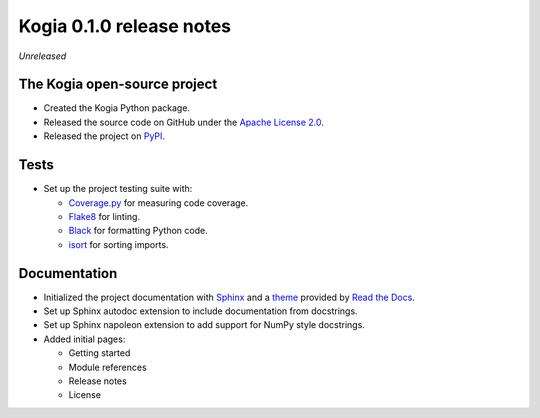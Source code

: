 =========================
Kogia 0.1.0 release notes
=========================

*Unreleased*


The Kogia open-source project
=============================

- Created the Kogia Python package.
- Released the source code on GitHub under the
  `Apache License 2.0 <http://www.apache.org/licenses/LICENSE-2.0>`_.
- Released the project on `PyPI <https://pypi.org/project/kogia/>`_.


Tests
=====

- Set up the project testing suite with:

  * `Coverage.py <https://coverage.readthedocs.io>`_ for measuring code coverage.
  * `Flake8 <https://flake8.readthedocs.io>`_ for linting.
  * `Black <https://black.readthedocs.io>`_ for formatting Python code.
  * `isort <https://pycqa.github.io/isort/>`_ for sorting imports.


Documentation
=============

- Initialized the project documentation with `Sphinx <https://www.sphinx-doc.org>`_ and a
  `theme <https://github.com/rtfd/sphinx_rtd_theme>`_ provided by
  `Read the Docs <https://readthedocs.org/>`_.
- Set up Sphinx autodoc extension to include documentation from docstrings.
- Set up Sphinx napoleon extension to add support for NumPy style docstrings.
- Added initial pages:

  * Getting started
  * Module references
  * Release notes
  * License

